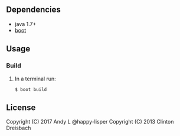 ** Dependencies

-  java 1.7+
-  [[http://boot-clj.com][boot]]

** Usage

*** Build

1. In a terminal run:

   #+BEGIN_EXAMPLE
       $ boot build
   #+END_EXAMPLE

** License

Copyright (C) 2017 Andy L @happy-lisper
Copyright (C) 2013 Clinton Dreisbach
